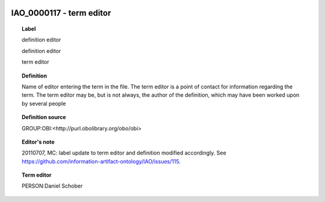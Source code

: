 
  .. _IAO_0000117:
  .. _term editor:
  .. index:: 
     single: IAO_0000117; term editor
     single: term editor; IAO_0000117

IAO_0000117 - term editor
====================================================================================

.. topic:: Label

    definition editor

    definition editor

    term editor

.. topic:: Definition

    Name of editor entering the term in the file. The term editor is a point of contact for information regarding the term. The term editor may be, but is not always, the author of the definition, which may have been worked upon by several people

.. topic:: Definition source

    GROUP:OBI:<http://purl.obolibrary.org/obo/obi>

.. topic:: Editor's note

    20110707, MC: label update to term editor and definition modified accordingly. See https://github.com/information-artifact-ontology/IAO/issues/115.

.. topic:: Term editor

    PERSON:Daniel Schober

